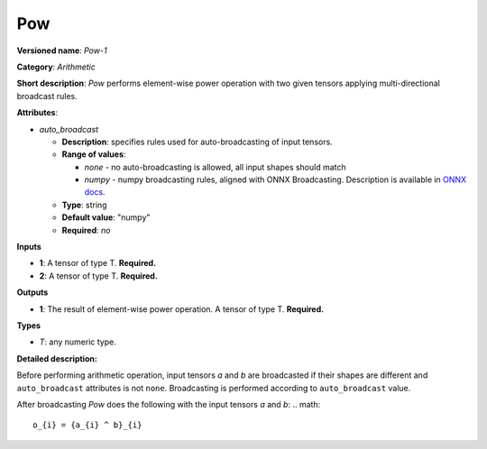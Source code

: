 ---
Pow
---

**Versioned name**: *Pow-1*

**Category**: *Arithmetic*

**Short description**: *Pow* performs element-wise power operation with two given tensors applying multi-directional broadcast rules.

**Attributes**:

* *auto_broadcast*

  * **Description**: specifies rules used for auto-broadcasting of input tensors.
  * **Range of values**:

    * *none* - no auto-broadcasting is allowed, all input shapes should match
    * *numpy* - numpy broadcasting rules, aligned with ONNX Broadcasting. Description is available in `ONNX docs <https://github.com/onnx/onnx/blob/master/docs/Broadcasting.md>`__.

  * **Type**: string
  * **Default value**: "numpy"
  * **Required**: *no*

**Inputs**

* **1**: A tensor of type T. **Required.**
* **2**: A tensor of type T. **Required.**

**Outputs**

* **1**: The result of element-wise power operation. A tensor of type T. **Required.**

**Types**

* *T*: any numeric type.

**Detailed description:**

Before performing arithmetic operation, input tensors *a* and *b* are broadcasted if their shapes are different and ``auto_broadcast`` attributes is not ``none``. Broadcasting is performed according to ``auto_broadcast`` value.

After broadcasting *Pow* does the following with the input tensors *a* and *b*:
.. math::
   o_{i} = {a_{i} ^ b}_{i}

